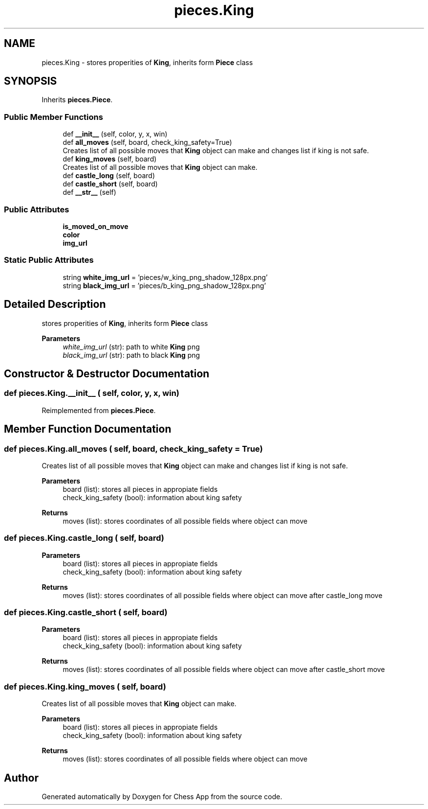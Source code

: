 .TH "pieces.King" 3 "Mon Dec 19 2022" "Chess App" \" -*- nroff -*-
.ad l
.nh
.SH NAME
pieces.King \- stores properities of \fBKing\fP, inherits form \fBPiece\fP class  

.SH SYNOPSIS
.br
.PP
.PP
Inherits \fBpieces\&.Piece\fP\&.
.SS "Public Member Functions"

.in +1c
.ti -1c
.RI "def \fB__init__\fP (self, color, y, x, win)"
.br
.ti -1c
.RI "def \fBall_moves\fP (self, board, check_king_safety=True)"
.br
.RI "Creates list of all possible moves that \fBKing\fP object can make and changes list if king is not safe\&. "
.ti -1c
.RI "def \fBking_moves\fP (self, board)"
.br
.RI "Creates list of all possible moves that \fBKing\fP object can make\&. "
.ti -1c
.RI "def \fBcastle_long\fP (self, board)"
.br
.ti -1c
.RI "def \fBcastle_short\fP (self, board)"
.br
.ti -1c
.RI "def \fB__str__\fP (self)"
.br
.in -1c
.SS "Public Attributes"

.in +1c
.ti -1c
.RI "\fBis_moved_on_move\fP"
.br
.ti -1c
.RI "\fBcolor\fP"
.br
.ti -1c
.RI "\fBimg_url\fP"
.br
.in -1c
.SS "Static Public Attributes"

.in +1c
.ti -1c
.RI "string \fBwhite_img_url\fP = 'pieces/w_king_png_shadow_128px\&.png'"
.br
.ti -1c
.RI "string \fBblack_img_url\fP = 'pieces/b_king_png_shadow_128px\&.png'"
.br
.in -1c
.SH "Detailed Description"
.PP 
stores properities of \fBKing\fP, inherits form \fBPiece\fP class 


.PP
\fBParameters\fP
.RS 4
\fIwhite_img_url\fP (str): path to white \fBKing\fP png 
.br
\fIblack_img_url\fP (str): path to black \fBKing\fP png 
.RE
.PP

.SH "Constructor & Destructor Documentation"
.PP 
.SS "def pieces\&.King\&.__init__ ( self,  color,  y,  x,  win)"

.PP
Reimplemented from \fBpieces\&.Piece\fP\&.
.SH "Member Function Documentation"
.PP 
.SS "def pieces\&.King\&.all_moves ( self,  board,  check_king_safety = \fCTrue\fP)"

.PP
Creates list of all possible moves that \fBKing\fP object can make and changes list if king is not safe\&. 
.PP
\fBParameters\fP
.RS 4
\fI\fP board (list): stores all pieces in appropiate fields 
.br
\fI\fP check_king_safety (bool): information about king safety
.RE
.PP
\fBReturns\fP
.RS 4
moves (list): stores coordinates of all possible fields where object can move 
.RE
.PP

.SS "def pieces\&.King\&.castle_long ( self,  board)"

.PP
\fBParameters\fP
.RS 4
\fI\fP board (list): stores all pieces in appropiate fields 
.br
\fI\fP check_king_safety (bool): information about king safety
.RE
.PP
\fBReturns\fP
.RS 4
moves (list): stores coordinates of all possible fields where object can move after castle_long move 
.RE
.PP

.SS "def pieces\&.King\&.castle_short ( self,  board)"

.PP
\fBParameters\fP
.RS 4
\fI\fP board (list): stores all pieces in appropiate fields 
.br
\fI\fP check_king_safety (bool): information about king safety
.RE
.PP
\fBReturns\fP
.RS 4
moves (list): stores coordinates of all possible fields where object can move after castle_short move 
.RE
.PP

.SS "def pieces\&.King\&.king_moves ( self,  board)"

.PP
Creates list of all possible moves that \fBKing\fP object can make\&. 
.PP
\fBParameters\fP
.RS 4
\fI\fP board (list): stores all pieces in appropiate fields 
.br
\fI\fP check_king_safety (bool): information about king safety
.RE
.PP
\fBReturns\fP
.RS 4
moves (list): stores coordinates of all possible fields where object can move 
.RE
.PP


.SH "Author"
.PP 
Generated automatically by Doxygen for Chess App from the source code\&.

